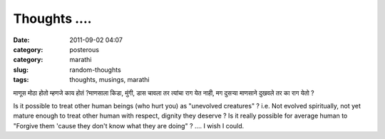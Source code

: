 Thoughts ....
#############

:date: 2011-09-02 04:07
:category: posterous
:category: marathi
:slug: random-thoughts
:tags: thoughts, musings, marathi


माणूस मोठा होतो म्हणजे काय होतं ?माणसाला किडा, मुंगी, डास चावला तर त्यांचा राग येत नाही, मग दुसऱ्या माणसाने दुखवले तर का राग येतो ?

Is it possible to treat other human beings (who hurt you) as \"unevolved creatures\" ? i.e. Not evolved spiritually, not yet mature enough to treat other human with respect, dignity they deserve ?  Is it really possible for average human to \"Forgive them \'cause they don\'t know what they are doing\" ? .... I wish I could.


